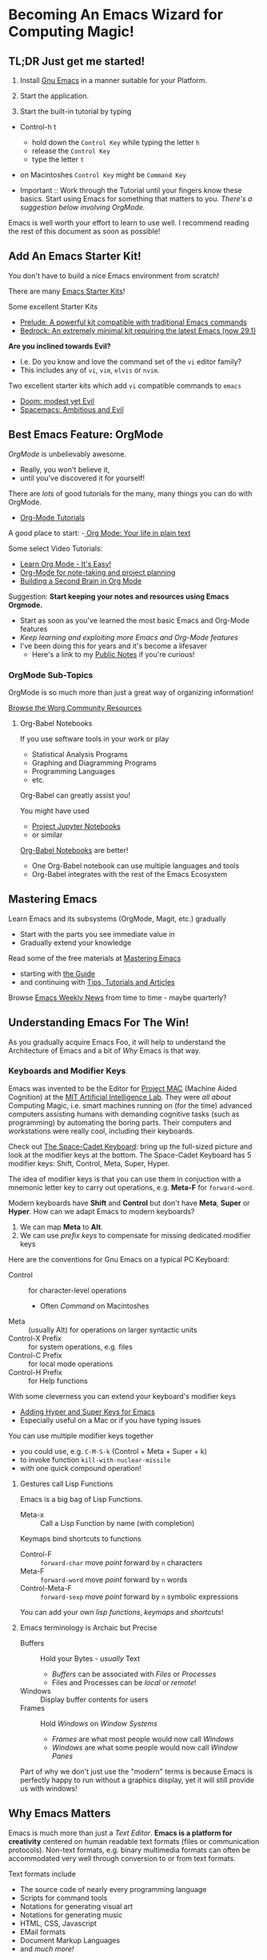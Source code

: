 * Becoming An Emacs Wizard for Computing Magic!

** TL;DR Just get me started!

1. Install [[https://www.gnu.org/software/emacs][Gnu Emacs]] in a manner suitable for your Platform.

2. Start the application.

3. Start the built-in tutorial by typing
- Control-h t
      - hold down the =Control Key= while typing the letter =h=
      - release the =Control Key=
      - type the letter =t=
- on Macintoshes =Control Key= might be =Command Key=

- Important :: Work through the Tutorial until your fingers know these basics.
  Start using Emacs for something that matters to you. /There's a suggestion
  below involving OrgMode./

Emacs is well worth your effort to learn to use well. I recommend reading the
rest of this document as soon as possible!

** Add An Emacs Starter Kit!

You don't have to build a nice Emacs environment from scratch!

There are many [[https://www.emacswiki.org/emacs/StarterKits][Emacs Starter Kits]]!

Some excellent Starter Kits
- [[https://github.com/bbatsov/prelude][Prelude: A powerful kit compatible with traditional Emacs commands]]
- [[https://sr.ht/~ashton314/emacs-bedrock/][Bedrock: An extremely minimal kit requiring the latest Emacs (now 29.1)]]

*Are you inclined towards Evil?*
- I.e. Do you know and love the command set of the =vi= editor family?
- This includes any of =vi=, =vim=, =elvis= or =nvim=.

Two excellent starter kits which add =vi= compatible commands to =emacs=
- [[https://github.com/hlissner/doom-emacs][Doom: modest yet Evil]]
- [[https://www.spacemacs.org][Spacemacs: Ambitious and Evil]]

** Best Emacs Feature: OrgMode

/OrgMode/ is unbelievably awesome.
- Really, you won't believe it,
- until you've discovered it for yourself!

There are /lots/ of good tutorials for the many, many things you can do with
OrgMode.
- [[https://orgmode.org/worg/org-tutorials/index.html][Org-Mode Tutorials]]

A good place to start:
-[[https://orgmode.org/][ Org Mode: Your life in plain text]]

Some select Video Tutorials:
- [[https://youtu.be/0-brF21ShRk][Learn Org Mode - It's Easy!]]
- [[https://youtu.be/oJTwQvgfgMM][Org-Mode for note-taking and project planning]]
- [[https://youtu.be/Bpmkeh4D98s][Building a Second Brain in Org Mode]]

Suggestion: *Start keeping your notes and resources using Emacs Orgmode.*
- Start as soon as you've learned the most basic Emacs and Org-Mode features
- /Keep learning and exploiting more Emacs and Org-Mode features/
- I've been doing this for years and it's become a lifesaver
      - Here's a link to my [[https://github.com/GregDavidson/Public-Notes#readme][Public Notes]] if you're curious!

*** OrgMode Sub-Topics

OrgMode is so much more than just a great way of organizing information!

[[https://orgmode.org/worg/][Browse the Worg Community Resources]]

**** Org-Babel Notebooks

If you use software tools in your work or play
- Statistical Analysis Programs
- Graphing and Diagramming Programs
- Programming Languages
- etc.
Org-Babel can greatly assist you!

You might have used
- [[https://docs.jupyter.org/en/latest][Project Jupyter Notebooks]]
- or similar
[[file:emacs-org-babel.org][Org-Babel Notebooks]] are better!
- One Org-Babel notebook can use multiple languages and tools
- Org-Babel integrates with the rest of the Emacs Ecosystem

** Mastering Emacs

Learn Emacs and its subsystems (OrgMode, Magit, etc.) gradually
- Start with the parts you see immediate value in
- Gradually extend your knowledge

Read some of the free materials at [[https://www.masteringemacs.org][Mastering Emacs]]
- starting with [[https://www.masteringemacs.org/reading-guide][the Guide]]
- and continuing with [[https://www.masteringemacs.org/all-articles][Tips, Tutorials and Articles]]

Browse [[https://sachachua.com/blog/category/emacs][Emacs Weekly News]] from time to time - maybe quarterly?

** Understanding Emacs For The Win!

As you gradually acquire Emacs Foo, it will help to understand the Architecture of Emacs
and a bit of /Why/ Emacs is that way.

*** Keyboards and Modifier Keys

Emacs was invented to be the Editor for [[https://en.wikipedia.org/wiki/MIT_Computer_Science_and_Artificial_Intelligence_Laboratory#Project_MAC][Project MAC]] (Machine Aided Cognition) at
the [[https://en.wikipedia.org/wiki/MIT_Computer_Science_and_Artificial_Intelligence_Laboratory][MIT Artificial Intelligence Lab]]. They were /all about/ Computing Magic, i.e.
smart machines running on (for the time) advanced computers assisting humans
with demanding cognitive tasks (such as programming) by automating the boring
parts. Their computers and workstations were really cool, including their
keyboards.

Check out [[https://en.wikipedia.org/wiki/Space-cadet_keyboard][The Space-Cadet Keyboard]]: bring up the full-sized picture and look at
the modifier keys at the bottom. The Space-Cadet Keyboard has 5 modifier keys:
Shift, Control, Meta, Super, Hyper.

The idea of modifier keys is that you can use them in conjuction with a mnemonic
letter key to carry out operations, e.g. *Meta-F* for =forward-word=.

Modern keyboards have *Shift* and *Control* but don't have *Meta*, *Super* or
*Hyper*. How can we adapt Emacs to modern keyboards?

1. We can map *Meta* to *Alt*.
2. We can use /prefix keys/ to compensate for missing dedicated modifier keys

Here are the conventions for Gnu Emacs on a typical PC Keyboard:

    - Control :: for character-level operations
          - Often /Command/ on Macintoshes
    - Meta ::  (usually Alt) for operations on larger syntactic units
    - Control-X Prefix :: for system operations, e.g. files
    - Control-C Prefix :: for local mode operations
    - Control-H Prefix :: for Help functions

With some cleverness you can extend your keyboard's modifier keys
- [[https://irreal.org/blog/?p=6645][Adding Hyper and Super Keys for Emacs]]
- Especially useful on a Mac or if you have typing issues

You can use multiple modifier keys together
- you could use, e.g. =C-M-S-k= (Control + Meta + Super + k)
- to invoke function =kill-with-nuclear-missile=
- with one quick compound operation!

**** Gestures call Lisp Functions

Emacs is a big bag of Lisp Functions.
- Meta-x :: Call a Lisp Function by name (with completion)

Keymaps bind shortcuts to functions
- Control-F :: =forward-char= move /point/ forward by =n= characters
- Meta-F :: =forward-word= move /point/ forward by =n= words
- Control-Meta-F :: =forward-sexp= move /point/ forward by =n= symbolic expressions

You can add your own /lisp functions/, /keymaps/ and /shortcuts/!

**** Emacs terminology is Archaic but Precise

- Buffers :: Hold your Bytes - /usually/ Text
    - /Buffers/ can be associated with /Files/ or /Processes/
    - Files and Processes can be /local/ or /remote/!
- Windows :: Display buffer contents for users
- Frames :: Hold /Windows/ on /Window Systems/
    -  /Frames/ are what most people would now call /Windows/
    -  /Windows/ are what some people would now call /Window Panes/

Part of why we don't just use the "modern" terms is because Emacs is perfectly
happy to run without a graphics display, yet it will still provide us with
windows!

** Why Emacs Matters

Emacs is much more than just a /Text Editor/. *Emacs is a platform for
creativity* centered on human readable text formats (files or communication
protocols). Non-text formats, e.g. binary multimedia formats can often be
accommodated very well through conversion to or from text formats.

Text formats include
- The source code of nearly every programming language
- Scripts for command tools
- Notations for generating visual art
- Notations for generating music
- HTML, CSS, Javascript
- EMail formats
- Document Markup Languages
- and /much more!/

All of these things can be intelligently managed by Emacs under the control of
collections of Lisp functions. Vast amounts of such collections, called
/packages/ have been written by others and are freely available. You can augment
and/or replace any of those functions to customize Emacs to your will. Emacs is
a platform which can be infinitely customized and extended.

While some other tools and platforms have some of these characteristics, Emacs
is more complete and flexible than any other currently available system. Emacs
can work with more Languages and practices than any other editor or development
platform.

** Emacs Criticism

Emacs has an old-fashioned design and is based on an old-fashioned dialect of
Lisp. It would be nice to bring these things up to date, but because of the vast
amount of work which has gone into creating smart Emacs packages, Emacs resists
radical change. Instead, its design slowly evolves over time, accommodating new
capabilities while maintaining compatibility with the past.

Learning Emacs takes awhile as you gradually learn how Emacs works and how to
exploit its power.

It would be nice if something more modern was as powerful and flexible as Emacs!
